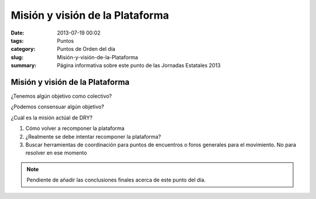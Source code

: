 Misión y visión de la Plataforma
################################

:date: 2013-07-19 00:02
:tags: Puntos
:category: Puntos de Orden del día
:slug: Misión-y-visión-de-la-Plataforma
:summary: Página informativa sobre este punto de las Jornadas Estatales 2013


Misión y visión de la Plataforma
================================

¿Tenemos algún objetivo como colectivo?

¿Podemos consensuar algún objetivo?

¿Cuál es la misión actúal de DRY?

#. Cómo volver a recomponer la plataforma
#. ¿Realmente se debe intentar recomponer la plataforma?
#. Buscar herramientas de coordinación para puntos de encuentros o  foros generales para el movimiento. No para resolver en ese momento 

.. note:: Pendiente de añadir las conclusiones finales acerca de este punto del día.

